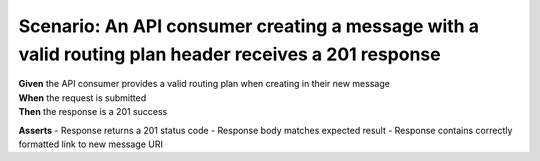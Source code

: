 Scenario: An API consumer creating a message with a valid routing plan header receives a 201 response
===============================================================================================================

| **Given** the API consumer provides a valid routing plan when creating in their new message
| **When** the request is submitted
| **Then** the response is a 201 success

**Asserts**
- Response returns a 201 status code
- Response body matches expected result
- Response contains correctly formatted link to new message URI